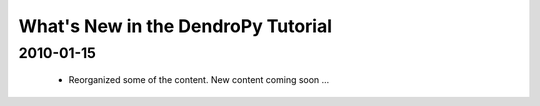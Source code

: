 ***********************************
What's New in the DendroPy Tutorial
***********************************

2010-01-15
==========

    * Reorganized some of the content. New content coming soon ...
